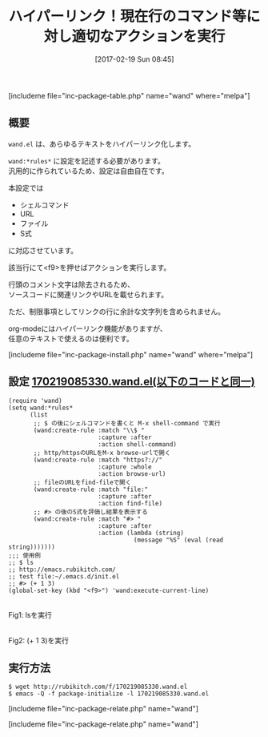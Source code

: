 #+BLOG: rubikitch
#+POSTID: 2039
#+DATE: [2017-02-19 Sun 08:45]
#+PERMALINK: wand
#+OPTIONS: toc:nil num:nil todo:nil pri:nil tags:nil ^:nil \n:t -:nil tex:nil ':nil
#+ISPAGE: nil
# (progn (erase-buffer)(find-file-hook--org2blog/wp-mode))
#+DESCRIPTION:wand.elはテキスト内に書かれたシェルコマンドやS式を実行したり、URLを開いたりする。コメントはスキップされるのでソースコード内にWiki的リンクを書くような感覚で使える。
#+BLOG: rubikitch
#+CATEGORY: ハイパーリンク
#+EL_PKG_NAME: wand
#+TAGS: 
#+TITLE: ハイパーリンク！現在行のコマンド等に対し適切なアクションを実行
#+EL_URL: 
#+begin: org2blog
[includeme file="inc-package-table.php" name="wand" where="melpa"]

#+end:
** 概要
=wand.el= は、あらゆるテキストをハイパーリンク化します。

=wand:*rules*= に設定を記述する必要があります。
汎用的に作られているため、設定は自由自在です。

本設定では
- シェルコマンド
- URL
- ファイル
- S式
に対応させています。

該当行にて<f9>を押せばアクションを実行します。

行頭のコメント文字は除去されるため、
ソースコードに関連リンクやURLを載せられます。

ただ、制限事項としてリンクの行に余計な文字列を含められません。

org-modeにはハイパーリンク機能がありますが、
任意のテキストで使えるのは便利です。



[includeme file="inc-package-install.php" name="wand" where="melpa"]
** 設定 [[http://rubikitch.com/f/170219085330.wand.el][170219085330.wand.el(以下のコードと同一)]]
#+BEGIN: include :file "/r/sync/junk/170219/170219085330.wand.el"
#+BEGIN_SRC fundamental
(require 'wand)
(setq wand:*rules*
      (list
       ;; $ の後にシェルコマンドを書くと M-x shell-command で実行
       (wand:create-rule :match "\\$ "
                         :capture :after
                         :action shell-command)
       ;; http/httpsのURLをM-x browse-urlで開く
       (wand:create-rule :match "https?://"
                         :capture :whole
                         :action browse-url)
       ;; fileのURLをfind-fileで開く
       (wand:create-rule :match "file:"
                         :capture :after
                         :action find-file)
       ;; #> の後のS式を評価し結果を表示する
       (wand:create-rule :match "#> "
                         :capture :after
                         :action (lambda (string)
                                   (message "%S" (eval (read string)))))))
;;; 使用例
;; $ ls
;; http://emacs.rubikitch.com/
;; test file:~/.emacs.d/init.el
;; #> (+ 1 3)
(global-set-key (kbd "<f9>") 'wand:execute-current-line)
#+END_SRC

#+END:

#+ATTR_HTML: :width 480
[[file:/r/sync/screenshots/20170219094126.png]]
Fig1: lsを実行


#+ATTR_HTML: :width 480
[[file:/r/sync/screenshots/20170219094140.png]]
Fig2: (+ 1 3)を実行



** 実行方法
#+BEGIN_EXAMPLE
$ wget http://rubikitch.com/f/170219085330.wand.el
$ emacs -Q -f package-initialize -l 170219085330.wand.el
#+END_EXAMPLE
[includeme file="inc-package-relate.php" name="wand"]


# (progn (forward-line 1)(shell-command "screenshot-time.rb org_template" t))
[includeme file="inc-package-relate.php" name="wand"]
